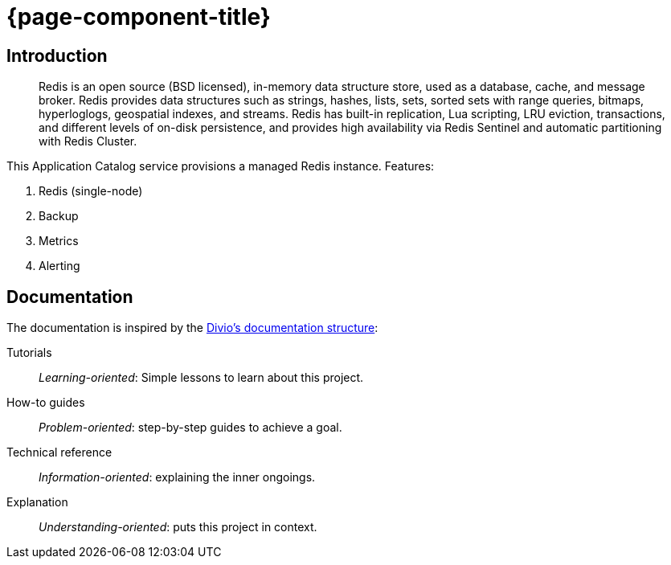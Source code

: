 = {page-component-title}

[discrete]
== Introduction

> Redis is an open source (BSD licensed), in-memory data structure store, used as a database, cache, and message broker.
Redis provides data structures such as strings, hashes, lists, sets, sorted sets with range queries, bitmaps, hyperloglogs, geospatial indexes, and streams.
Redis has built-in replication, Lua scripting, LRU eviction, transactions, and different levels of on-disk persistence, and provides high availability via Redis Sentinel and automatic partitioning with Redis Cluster.

This Application Catalog service provisions a managed Redis instance.
Features:

. Redis (single-node)
. Backup
. Metrics
. Alerting

[discrete]
== Documentation

The documentation is inspired by the https://documentation.divio.com/[Divio's documentation structure]:

Tutorials:: _Learning-oriented_: Simple lessons to learn about this project.

How-to guides:: _Problem-oriented_: step-by-step guides to achieve a goal.

Technical reference:: _Information-oriented_: explaining the inner ongoings.

Explanation:: _Understanding-oriented_: puts this project in context.
